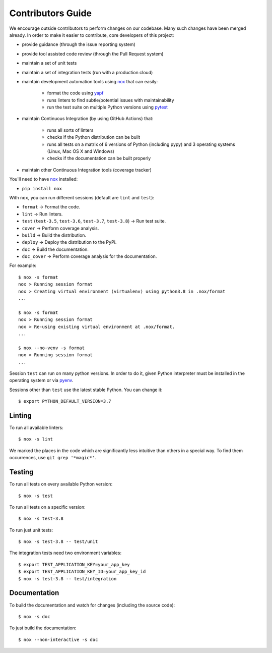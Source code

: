 .. _contributors_guide:

#########################################
Contributors Guide
#########################################

We encourage outside contributors to perform changes on our codebase. Many such changes have been merged already. In order to make it easier to contribute, core developers of this project:

* provide guidance (through the issue reporting system)
* provide tool assisted code review (through the Pull Request system)
* maintain a set of unit tests
* maintain a set of integration tests (run with a production cloud)
* maintain development automation tools using `nox <https://github.com/theacodes/nox>`_ that can easily:

   * format the code using `yapf <https://github.com/google/yapf>`_
   * runs linters to find subtle/potential issues with maintainability
   * run the test suite on multiple Python versions using `pytest <https://github.com/pytest-dev/pytest>`_

* maintain Continuous Integration (by using GitHub Actions) that:

   * runs all sorts of linters
   * checks if the Python distribution can be built
   * runs all tests on a matrix of 6 versions of Python (including pypy) and 3 operating systems (Linux, Mac OS X and Windows)
   * checks if the documentation can be built properly

* maintain other Continuous Integration tools (coverage tracker)

You'll need to have `nox <https://github.com/theacodes/nox>`_ installed:

* ``pip install nox``

With ``nox``, you can run different sessions (default are ``lint`` and ``test``):

* ``format`` -> Format the code.
* ``lint`` -> Run linters.
* ``test`` (``test-3.5``, ``test-3.6``, ``test-3.7``, ``test-3.8``) -> Run test suite.
* ``cover`` -> Perform coverage analysis.
* ``build`` -> Build the distribution.
* ``deploy`` -> Deploy the distribution to the PyPi.
* ``doc`` -> Build the documentation.
* ``doc_cover`` -> Perform coverage analysis for the documentation.

For example::

    $ nox -s format
    nox > Running session format
    nox > Creating virtual environment (virtualenv) using python3.8 in .nox/format
    ...

    $ nox -s format
    nox > Running session format
    nox > Re-using existing virtual environment at .nox/format.
    ...

    $ nox --no-venv -s format
    nox > Running session format
    ...

Session ``test`` can run on many python versions.
In order to do it, given Python interpreter must be installed in the operating system or via `pyenv <https://github.com/pyenv/pyenv>`_.

Sessions other than ``test`` use the latest stable Python. You can change it::

    $ export PYTHON_DEFAULT_VERSION=3.7

Linting
#############

To run all available linters::

    $ nox -s lint

We marked the places in the code which are significantly less intuitive than others in a special way. To find them occurrences, use ``git grep '*magic*'``.


Testing
#############

To run all tests on every available Python version::

    $ nox -s test

To run all tests on a specific version::

    $ nox -s test-3.8

To run just unit tests::

    $ nox -s test-3.8 -- test/unit

The integration tests need two environment variables::

    $ export TEST_APPLICATION_KEY=your_app_key
    $ export TEST_APPLICATION_KEY_ID=your_app_key_id
    $ nox -s test-3.8 -- test/integration

Documentation
#############

To build the documentation and watch for changes (including the source code)::

    $ nox -s doc

To just build the documentation::

    $ nox --non-interactive -s doc
